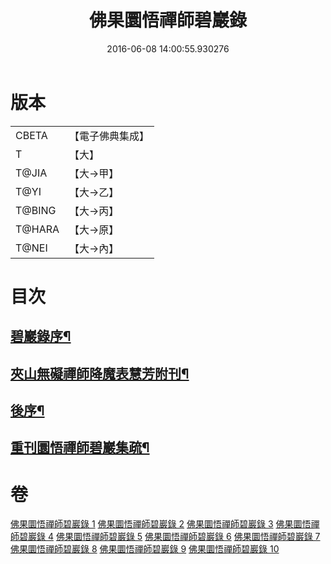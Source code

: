 #+TITLE: 佛果圜悟禪師碧巖錄 
#+DATE: 2016-06-08 14:00:55.930276

* 版本
 |     CBETA|【電子佛典集成】|
 |         T|【大】     |
 |     T@JIA|【大→甲】   |
 |      T@YI|【大→乙】   |
 |    T@BING|【大→丙】   |
 |    T@HARA|【大→原】   |
 |     T@NEI|【大→內】   |

* 目次
** [[file:KR6q0078_001.txt::001-0139a3][碧巖錄序¶]]
** [[file:KR6q0078_001.txt::001-0151a2][夾山無礙禪師降魔表慧芳附刊¶]]
** [[file:KR6q0078_010.txt::010-0224b8][後序¶]]
** [[file:KR6q0078_010.txt::010-0224b20][重刊圜悟禪師碧巖集疏¶]]

* 卷
[[file:KR6q0078_001.txt][佛果圜悟禪師碧巖錄 1]]
[[file:KR6q0078_002.txt][佛果圜悟禪師碧巖錄 2]]
[[file:KR6q0078_003.txt][佛果圜悟禪師碧巖錄 3]]
[[file:KR6q0078_004.txt][佛果圜悟禪師碧巖錄 4]]
[[file:KR6q0078_005.txt][佛果圜悟禪師碧巖錄 5]]
[[file:KR6q0078_006.txt][佛果圜悟禪師碧巖錄 6]]
[[file:KR6q0078_007.txt][佛果圜悟禪師碧巖錄 7]]
[[file:KR6q0078_008.txt][佛果圜悟禪師碧巖錄 8]]
[[file:KR6q0078_009.txt][佛果圜悟禪師碧巖錄 9]]
[[file:KR6q0078_010.txt][佛果圜悟禪師碧巖錄 10]]

